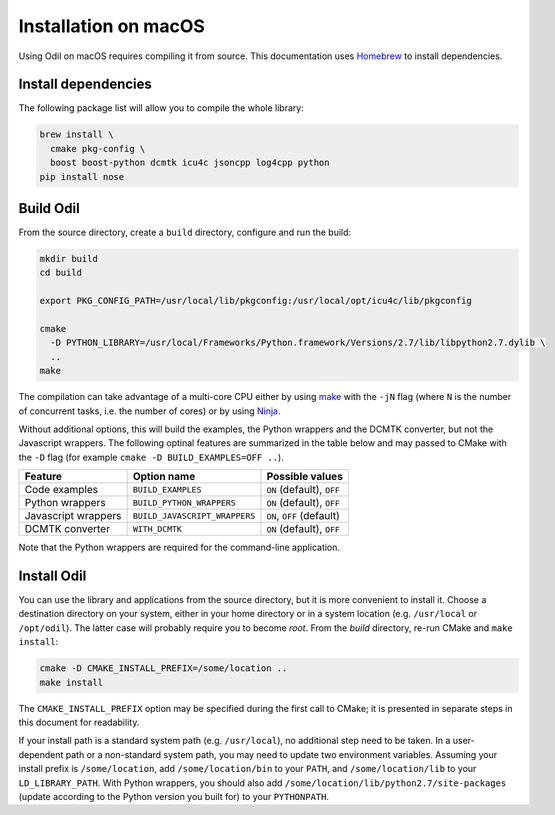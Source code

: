 Installation on macOS
=====================

Using Odil on macOS requires compiling it from source. This documentation uses `Homebrew`_ to install dependencies.

Install dependencies
--------------------

The following package list will allow you to compile the whole library:

.. code-block:: bash
  
  brew install \
    cmake pkg-config \
    boost boost-python dcmtk icu4c jsoncpp log4cpp python
  pip install nose

Build Odil
----------

From the source directory, create a ``build`` directory, configure and run the build:

.. code-block:: bash

  mkdir build
  cd build
  
  export PKG_CONFIG_PATH=/usr/local/lib/pkgconfig:/usr/local/opt/icu4c/lib/pkgconfig

  cmake 
    -D PYTHON_LIBRARY=/usr/local/Frameworks/Python.framework/Versions/2.7/lib/libpython2.7.dylib \
    ..
  make

The compilation can take advantage of a multi-core CPU either by using `make`_ with the ``-jN`` flag (where ``N`` is the number of concurrent tasks, i.e. the number of cores) or by using `Ninja`_.

Without additional options, this will build the examples, the Python wrappers and the DCMTK converter, but not the Javascript wrappers. The following optinal features are summarized in the table below and may passed to CMake with the ``-D`` flag (for example ``cmake -D BUILD_EXAMPLES=OFF ..``).

+---------------------+-------------------------------+---------------------------+
| Feature             | Option name                   | Possible values           |
+=====================+===============================+===========================+
| Code examples       | ``BUILD_EXAMPLES``            | ``ON`` (default), ``OFF`` |
+---------------------+-------------------------------+---------------------------+
| Python wrappers     | ``BUILD_PYTHON_WRAPPERS``     | ``ON`` (default), ``OFF`` |
+---------------------+-------------------------------+---------------------------+
| Javascript wrappers | ``BUILD_JAVASCRIPT_WRAPPERS`` | ``ON``, ``OFF`` (default) |
+---------------------+-------------------------------+---------------------------+
| DCMTK converter     | ``WITH_DCMTK``                | ``ON`` (default), ``OFF`` |
+---------------------+-------------------------------+---------------------------+

Note that the Python wrappers are required for the command-line application.

Install Odil
------------

You can use the library and applications from the source directory, but it is more convenient to install it. Choose a destination directory on your system, either in your home directory or in a system location (e.g. ``/usr/local`` or ``/opt/odil``). The latter case will probably require you to become *root*. From the *build* directory, re-run CMake and ``make install``:

.. code-block:: bash

  cmake -D CMAKE_INSTALL_PREFIX=/some/location ..
  make install

The ``CMAKE_INSTALL_PREFIX`` option may be specified during the first call to CMake; it is presented in separate steps in this document for readability.

If your install path is a standard system path (e.g. ``/usr/local``), no additional step need to be taken. In a user-dependent path or a non-standard system path, you may need to update two environment variables. Assuming your install prefix is ``/some/location``, add ``/some/location/bin`` to your ``PATH``, and ``/some/location/lib`` to your ``LD_LIBRARY_PATH``. With Python wrappers, you should also add ``/some/location/lib/python2.7/site-packages`` (update according to the Python version you built for) to your ``PYTHONPATH``.

.. _Homebrew: https://brew.sh/
.. _make: https://www.gnu.org/software/make/
.. _Ninja: https://ninja-build.org/
